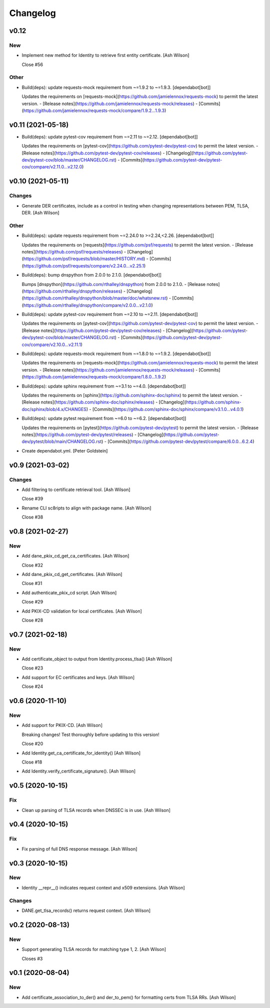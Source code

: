 Changelog
=========


v0.12
-----

New
~~~
- Implement new method for Identity to retrieve first entity
  certificate. [Ash Wilson]

  Close #56

Other
~~~~~
- Build(deps): update requests-mock requirement from ~=1.9.2 to ~=1.9.3.
  [dependabot[bot]]

  Updates the requirements on [requests-mock](https://github.com/jamielennox/requests-mock) to permit the latest version.
  - [Release notes](https://github.com/jamielennox/requests-mock/releases)
  - [Commits](https://github.com/jamielennox/requests-mock/compare/1.9.2...1.9.3)


v0.11 (2021-05-18)
------------------
- Build(deps): update pytest-cov requirement from ~=2.11 to ~=2.12.
  [dependabot[bot]]

  Updates the requirements on [pytest-cov](https://github.com/pytest-dev/pytest-cov) to permit the latest version.
  - [Release notes](https://github.com/pytest-dev/pytest-cov/releases)
  - [Changelog](https://github.com/pytest-dev/pytest-cov/blob/master/CHANGELOG.rst)
  - [Commits](https://github.com/pytest-dev/pytest-cov/compare/v2.11.0...v2.12.0)


v0.10 (2021-05-11)
------------------

Changes
~~~~~~~
- Generate DER certificates, include as a control in testing when
  changing representations between PEM, TLSA, DER. [Ash Wilson]

Other
~~~~~
- Build(deps): update requests requirement from ~=2.24.0 to
  >=2.24,<2.26. [dependabot[bot]]

  Updates the requirements on [requests](https://github.com/psf/requests) to permit the latest version.
  - [Release notes](https://github.com/psf/requests/releases)
  - [Changelog](https://github.com/psf/requests/blob/master/HISTORY.md)
  - [Commits](https://github.com/psf/requests/compare/v2.24.0...v2.25.1)
- Build(deps): bump dnspython from 2.0.0 to 2.1.0. [dependabot[bot]]

  Bumps [dnspython](https://github.com/rthalley/dnspython) from 2.0.0 to 2.1.0.
  - [Release notes](https://github.com/rthalley/dnspython/releases)
  - [Changelog](https://github.com/rthalley/dnspython/blob/master/doc/whatsnew.rst)
  - [Commits](https://github.com/rthalley/dnspython/compare/v2.0.0...v2.1.0)
- Build(deps): update pytest-cov requirement from ~=2.10 to ~=2.11.
  [dependabot[bot]]

  Updates the requirements on [pytest-cov](https://github.com/pytest-dev/pytest-cov) to permit the latest version.
  - [Release notes](https://github.com/pytest-dev/pytest-cov/releases)
  - [Changelog](https://github.com/pytest-dev/pytest-cov/blob/master/CHANGELOG.rst)
  - [Commits](https://github.com/pytest-dev/pytest-cov/compare/v2.10.0...v2.11.1)
- Build(deps): update requests-mock requirement from ~=1.8.0 to ~=1.9.2.
  [dependabot[bot]]

  Updates the requirements on [requests-mock](https://github.com/jamielennox/requests-mock) to permit the latest version.
  - [Release notes](https://github.com/jamielennox/requests-mock/releases)
  - [Commits](https://github.com/jamielennox/requests-mock/compare/1.8.0...1.9.2)
- Build(deps): update sphinx requirement from ~=3.1 to ~=4.0.
  [dependabot[bot]]

  Updates the requirements on [sphinx](https://github.com/sphinx-doc/sphinx) to permit the latest version.
  - [Release notes](https://github.com/sphinx-doc/sphinx/releases)
  - [Changelog](https://github.com/sphinx-doc/sphinx/blob/4.x/CHANGES)
  - [Commits](https://github.com/sphinx-doc/sphinx/compare/v3.1.0...v4.0.1)
- Build(deps): update pytest requirement from ~=6.0 to ~=6.2.
  [dependabot[bot]]

  Updates the requirements on [pytest](https://github.com/pytest-dev/pytest) to permit the latest version.
  - [Release notes](https://github.com/pytest-dev/pytest/releases)
  - [Changelog](https://github.com/pytest-dev/pytest/blob/main/CHANGELOG.rst)
  - [Commits](https://github.com/pytest-dev/pytest/compare/6.0.0...6.2.4)
- Create dependabot.yml. [Peter Goldstein]


v0.9 (2021-03-02)
-----------------

Changes
~~~~~~~
- Add filtering to certificate retrieval tool. [Ash Wilson]

  Close #39
- Rename CLI sc8ripts to align with package name. [Ash Wilson]

  Close #38


v0.8 (2021-02-27)
-----------------

New
~~~
- Add dane_pkix_cd_get_ca_certificates. [Ash Wilson]

  Close #32
- Add dane_pkix_cd_get_certificates. [Ash Wilson]

  Close #31
- Add authenticate_pkix_cd script. [Ash Wilson]

  Close #29
- Add PKIX-CD validation for local certificates. [Ash Wilson]

  Close #28


v0.7 (2021-02-18)
-----------------

New
~~~
- Add certificate_object to output from Identity.process_tlsa() [Ash
  Wilson]

  Close #23
- Add support for EC certificates and keys. [Ash Wilson]

  Close #24


v0.6 (2020-11-10)
-----------------

New
~~~
- Add support for PKIX-CD. [Ash Wilson]

  Breaking changes! Test thoroughly before updating to this version!

  Close #20
- Add Identity.get_ca_certificate_for_identity() [Ash Wilson]

  Close #18
- Add Identity.verify_certificate_signature(). [Ash Wilson]


v0.5 (2020-10-15)
-----------------

Fix
~~~
- Clean up parsing of TLSA records when DNSSEC is in use. [Ash Wilson]


v0.4 (2020-10-15)
-----------------

Fix
~~~
- Fix parsing of full DNS response message. [Ash Wilson]


v0.3 (2020-10-15)
-----------------

New
~~~
- Identity __repr__() indicates request context and x509 extensions.
  [Ash Wilson]

Changes
~~~~~~~
- DANE.get_tlsa_records() returns request context. [Ash Wilson]


v0.2 (2020-08-13)
-----------------

New
~~~
- Support generating TLSA records for matching type 1, 2. [Ash Wilson]

  Closes #3


v0.1 (2020-08-04)
-----------------

New
~~~
- Add certificate_association_to_der() and der_to_pem() for formatting
  certs from TLSA RRs. [Ash Wilson]


